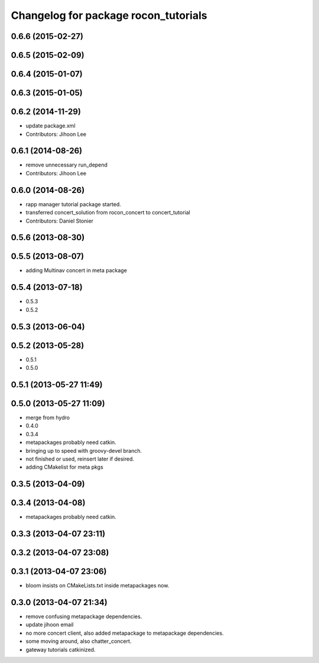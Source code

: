 ^^^^^^^^^^^^^^^^^^^^^^^^^^^^^^^^^^^^^
Changelog for package rocon_tutorials
^^^^^^^^^^^^^^^^^^^^^^^^^^^^^^^^^^^^^

0.6.6 (2015-02-27)
------------------

0.6.5 (2015-02-09)
------------------

0.6.4 (2015-01-07)
------------------

0.6.3 (2015-01-05)
------------------

0.6.2 (2014-11-29)
------------------
* update package.xml
* Contributors: Jihoon Lee

0.6.1 (2014-08-26)
------------------
* remove unnecessary run_depend
* Contributors: Jihoon Lee

0.6.0 (2014-08-26)
------------------
* rapp manager tutorial package started.
* transferred concert_solution from rocon_concert to concert_tutorial
* Contributors: Daniel Stonier

0.5.6 (2013-08-30)
------------------

0.5.5 (2013-08-07)
------------------
* adding Multinav concert in meta package

0.5.4 (2013-07-18)
------------------
* 0.5.3
* 0.5.2

0.5.3 (2013-06-04)
------------------

0.5.2 (2013-05-28)
------------------
* 0.5.1
* 0.5.0

0.5.1 (2013-05-27 11:49)
------------------------

0.5.0 (2013-05-27 11:09)
------------------------
* merge from hydro
* 0.4.0
* 0.3.4
* metapackages probably need catkin.
* bringing up to speed with groovy-devel branch.
* not finished or used, reinsert later if desired.
* adding CMakelist for meta pkgs

0.3.5 (2013-04-09)
------------------

0.3.4 (2013-04-08)
------------------
* metapackages probably need catkin.

0.3.3 (2013-04-07 23:11)
------------------------

0.3.2 (2013-04-07 23:08)
------------------------

0.3.1 (2013-04-07 23:06)
------------------------
* bloom insists on CMakeLists.txt inside metapackages now.

0.3.0 (2013-04-07 21:34)
------------------------
* remove confusing metapackage dependencies.
* update jihoon email
* no more concert client, also added metapackage to metapackage dependencies.
* some moving around, also chatter_concert.
* gateway tutorials catkinized.
